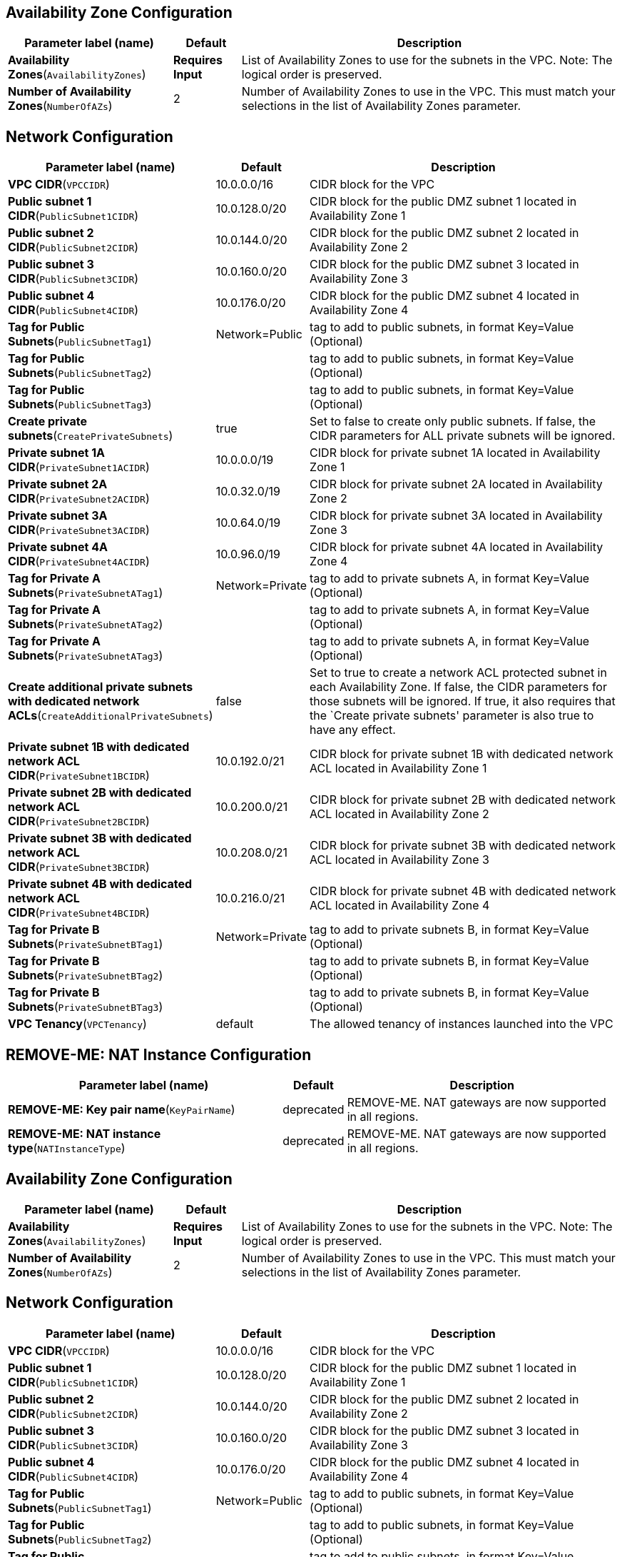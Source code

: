 == Availability Zone Configuration

[width="100%",cols="27%,11%,62%",options="header",]
|===
|Parameter label (name) |Default |Description
|**Availability Zones**(`AvailabilityZones`) |**Requires Input** |List
of Availability Zones to use for the subnets in the VPC. Note: The
logical order is preserved.

|**Number of Availability Zones**(`NumberOfAZs`) |2 |Number of
Availability Zones to use in the VPC. This must match your selections in
the list of Availability Zones parameter.
|===
== Network Configuration

[width="100%",cols="29%,4%,67%",options="header",]
|===
|Parameter label (name) |Default |Description
|**VPC CIDR**(`VPCCIDR`) |10.0.0.0/16 |CIDR block for the VPC

|**Public subnet 1 CIDR**(`PublicSubnet1CIDR`) |10.0.128.0/20 |CIDR
block for the public DMZ subnet 1 located in Availability Zone 1

|**Public subnet 2 CIDR**(`PublicSubnet2CIDR`) |10.0.144.0/20 |CIDR
block for the public DMZ subnet 2 located in Availability Zone 2

|**Public subnet 3 CIDR**(`PublicSubnet3CIDR`) |10.0.160.0/20 |CIDR
block for the public DMZ subnet 3 located in Availability Zone 3

|**Public subnet 4 CIDR**(`PublicSubnet4CIDR`) |10.0.176.0/20 |CIDR
block for the public DMZ subnet 4 located in Availability Zone 4

|**Tag for Public Subnets**(`PublicSubnetTag1`) |Network=Public |tag to
add to public subnets, in format Key=Value (Optional)

|**Tag for Public Subnets**(`PublicSubnetTag2`) | |tag to add to public
subnets, in format Key=Value (Optional)

|**Tag for Public Subnets**(`PublicSubnetTag3`) | |tag to add to public
subnets, in format Key=Value (Optional)

|**Create private subnets**(`CreatePrivateSubnets`) |true |Set to false
to create only public subnets. If false, the CIDR parameters for ALL
private subnets will be ignored.

|**Private subnet 1A CIDR**(`PrivateSubnet1ACIDR`) |10.0.0.0/19 |CIDR
block for private subnet 1A located in Availability Zone 1

|**Private subnet 2A CIDR**(`PrivateSubnet2ACIDR`) |10.0.32.0/19 |CIDR
block for private subnet 2A located in Availability Zone 2

|**Private subnet 3A CIDR**(`PrivateSubnet3ACIDR`) |10.0.64.0/19 |CIDR
block for private subnet 3A located in Availability Zone 3

|**Private subnet 4A CIDR**(`PrivateSubnet4ACIDR`) |10.0.96.0/19 |CIDR
block for private subnet 4A located in Availability Zone 4

|**Tag for Private A Subnets**(`PrivateSubnetATag1`) |Network=Private
|tag to add to private subnets A, in format Key=Value (Optional)

|**Tag for Private A Subnets**(`PrivateSubnetATag2`) | |tag to add to
private subnets A, in format Key=Value (Optional)

|**Tag for Private A Subnets**(`PrivateSubnetATag3`) | |tag to add to
private subnets A, in format Key=Value (Optional)

|**Create additional private subnets with dedicated network
ACLs**(`CreateAdditionalPrivateSubnets`) |false |Set to true to create a
network ACL protected subnet in each Availability Zone. If false, the
CIDR parameters for those subnets will be ignored. If true, it also
requires that the `Create private subnets' parameter is also true to
have any effect.

|**Private subnet 1B with dedicated network ACL
CIDR**(`PrivateSubnet1BCIDR`) |10.0.192.0/21 |CIDR block for private
subnet 1B with dedicated network ACL located in Availability Zone 1

|**Private subnet 2B with dedicated network ACL
CIDR**(`PrivateSubnet2BCIDR`) |10.0.200.0/21 |CIDR block for private
subnet 2B with dedicated network ACL located in Availability Zone 2

|**Private subnet 3B with dedicated network ACL
CIDR**(`PrivateSubnet3BCIDR`) |10.0.208.0/21 |CIDR block for private
subnet 3B with dedicated network ACL located in Availability Zone 3

|**Private subnet 4B with dedicated network ACL
CIDR**(`PrivateSubnet4BCIDR`) |10.0.216.0/21 |CIDR block for private
subnet 4B with dedicated network ACL located in Availability Zone 4

|**Tag for Private B Subnets**(`PrivateSubnetBTag1`) |Network=Private
|tag to add to private subnets B, in format Key=Value (Optional)

|**Tag for Private B Subnets**(`PrivateSubnetBTag2`) | |tag to add to
private subnets B, in format Key=Value (Optional)

|**Tag for Private B Subnets**(`PrivateSubnetBTag3`) | |tag to add to
private subnets B, in format Key=Value (Optional)

|**VPC Tenancy**(`VPCTenancy`) |default |The allowed tenancy of
instances launched into the VPC
|===
== REMOVE-ME: NAT Instance Configuration

[width="100%",cols="46%,8%,46%",options="header",]
|===
|Parameter label (name) |Default |Description
|**REMOVE-ME: Key pair name**(`KeyPairName`) |deprecated |REMOVE-ME. NAT
gateways are now supported in all regions.

|**REMOVE-ME: NAT instance type**(`NATInstanceType`) |deprecated
|REMOVE-ME. NAT gateways are now supported in all regions.
|===
== Availability Zone Configuration

[width="100%",cols="27%,11%,62%",options="header",]
|===
|Parameter label (name) |Default |Description
|**Availability Zones**(`AvailabilityZones`) |**Requires Input** |List
of Availability Zones to use for the subnets in the VPC. Note: The
logical order is preserved.

|**Number of Availability Zones**(`NumberOfAZs`) |2 |Number of
Availability Zones to use in the VPC. This must match your selections in
the list of Availability Zones parameter.
|===
== Network Configuration

[width="100%",cols="29%,4%,67%",options="header",]
|===
|Parameter label (name) |Default |Description
|**VPC CIDR**(`VPCCIDR`) |10.0.0.0/16 |CIDR block for the VPC

|**Public subnet 1 CIDR**(`PublicSubnet1CIDR`) |10.0.128.0/20 |CIDR
block for the public DMZ subnet 1 located in Availability Zone 1

|**Public subnet 2 CIDR**(`PublicSubnet2CIDR`) |10.0.144.0/20 |CIDR
block for the public DMZ subnet 2 located in Availability Zone 2

|**Public subnet 3 CIDR**(`PublicSubnet3CIDR`) |10.0.160.0/20 |CIDR
block for the public DMZ subnet 3 located in Availability Zone 3

|**Public subnet 4 CIDR**(`PublicSubnet4CIDR`) |10.0.176.0/20 |CIDR
block for the public DMZ subnet 4 located in Availability Zone 4

|**Tag for Public Subnets**(`PublicSubnetTag1`) |Network=Public |tag to
add to public subnets, in format Key=Value (Optional)

|**Tag for Public Subnets**(`PublicSubnetTag2`) | |tag to add to public
subnets, in format Key=Value (Optional)

|**Tag for Public Subnets**(`PublicSubnetTag3`) | |tag to add to public
subnets, in format Key=Value (Optional)

|**Create private subnets**(`CreatePrivateSubnets`) |true |Set to false
to create only public subnets. If false, the CIDR parameters for ALL
private subnets will be ignored.

|**Private subnet 1A CIDR**(`PrivateSubnet1ACIDR`) |10.0.0.0/19 |CIDR
block for private subnet 1A located in Availability Zone 1

|**Private subnet 2A CIDR**(`PrivateSubnet2ACIDR`) |10.0.32.0/19 |CIDR
block for private subnet 2A located in Availability Zone 2

|**Private subnet 3A CIDR**(`PrivateSubnet3ACIDR`) |10.0.64.0/19 |CIDR
block for private subnet 3A located in Availability Zone 3

|**Private subnet 4A CIDR**(`PrivateSubnet4ACIDR`) |10.0.96.0/19 |CIDR
block for private subnet 4A located in Availability Zone 4

|**Tag for Private A Subnets**(`PrivateSubnetATag1`) |Network=Private
|tag to add to private subnets A, in format Key=Value (Optional)

|**Tag for Private A Subnets**(`PrivateSubnetATag2`) | |tag to add to
private subnets A, in format Key=Value (Optional)

|**Tag for Private A Subnets**(`PrivateSubnetATag3`) | |tag to add to
private subnets A, in format Key=Value (Optional)

|**Create additional private subnets with dedicated network
ACLs**(`CreateAdditionalPrivateSubnets`) |false |Set to true to create a
network ACL protected subnet in each Availability Zone. If false, the
CIDR parameters for those subnets will be ignored. If true, it also
requires that the `Create private subnets' parameter is also true to
have any effect.

|**Private subnet 1B with dedicated network ACL
CIDR**(`PrivateSubnet1BCIDR`) |10.0.192.0/21 |CIDR block for private
subnet 1B with dedicated network ACL located in Availability Zone 1

|**Private subnet 2B with dedicated network ACL
CIDR**(`PrivateSubnet2BCIDR`) |10.0.200.0/21 |CIDR block for private
subnet 2B with dedicated network ACL located in Availability Zone 2

|**Private subnet 3B with dedicated network ACL
CIDR**(`PrivateSubnet3BCIDR`) |10.0.208.0/21 |CIDR block for private
subnet 3B with dedicated network ACL located in Availability Zone 3

|**Private subnet 4B with dedicated network ACL
CIDR**(`PrivateSubnet4BCIDR`) |10.0.216.0/21 |CIDR block for private
subnet 4B with dedicated network ACL located in Availability Zone 4

|**Tag for Private B Subnets**(`PrivateSubnetBTag1`) |Network=Private
|tag to add to private subnets B, in format Key=Value (Optional)

|**Tag for Private B Subnets**(`PrivateSubnetBTag2`) | |tag to add to
private subnets B, in format Key=Value (Optional)

|**Tag for Private B Subnets**(`PrivateSubnetBTag3`) | |tag to add to
private subnets B, in format Key=Value (Optional)

|**VPC Tenancy**(`VPCTenancy`) |default |The allowed tenancy of
instances launched into the VPC
|===
== CHANGE-ME: NAT Instance Configuration

[width="100%",cols="46%,8%,46%",options="header",]
|===
|Parameter label (name) |Default |Description
|**CHANGE-ME: Key pair name**(`KeyPairName`) |deprecated |CHANGE-ME. NAT
gateways are now supported in all regions.

|**CHANGE-ME: NAT instance type**(`NATInstanceType`) |deprecated
|CHANGE-ME. NAT gateways are now supported in all regions.
|===
